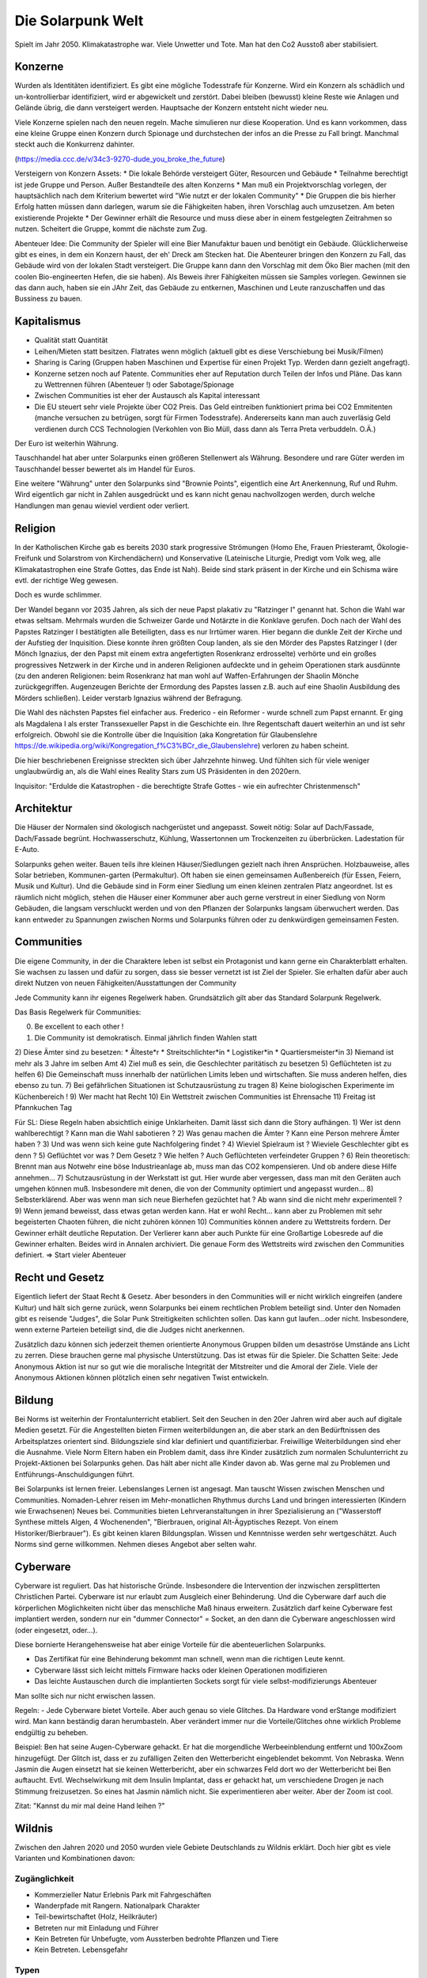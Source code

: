 Die Solarpunk Welt
==================

Spielt im Jahr 2050. Klimakatastrophe war. Viele Unwetter und Tote. Man hat den Co2 Ausstoß aber stabilisiert.


Konzerne
--------

Wurden als Identitäten identifiziert. Es gibt eine mögliche Todesstrafe für Konzerne. Wird ein Konzern als schädlich und un-kontrollierbar identifiziert, wird er abgewickelt und zerstört.
Dabei bleiben (bewusst) kleine Reste wie Anlagen und Gelände übrig, die dann versteigert werden. Hauptsache der Konzern entsteht nicht wieder neu.

Viele Konzerne spielen nach den neuen regeln. Mache simulieren nur diese Kooperation. Und es kann vorkommen, dass eine kleine Gruppe einen Konzern durch Spionage und durchstechen der infos an die Presse zu Fall bringt. Manchmal steckt auch die Konkurrenz dahinter.

(https://media.ccc.de/v/34c3-9270-dude_you_broke_the_future)

Versteigern von Konzern Assets:
* Die lokale Behörde versteigert Güter, Resourcen und Gebäude
* Teilnahme berechtigt ist jede Gruppe und Person. Außer Bestandteile des alten Konzerns
* Man muß ein Projektvorschlag vorlegen, der hauptsächlich nach dem Kriterium bewertet wird "Wie nutzt er der lokalen Community"
* Die Gruppen die bis hierher Erfolg hatten müssen dann darlegen, warum sie die Fähigkeiten haben, ihren Vorschlag auch umzusetzen. Am beten existierende Projekte
* Der Gewinner erhält die Resource und muss diese aber in einem festgelegten Zeitrahmen so nutzen. Scheitert die Gruppe, kommt die nächste zum Zug.

Abenteuer Idee: Die Community der Spieler will eine Bier Manufaktur bauen und benötigt ein Gebäude. Glücklicherweise gibt es eines, in dem ein Konzern haust, der eh' Dreck am Stecken hat. Die Abenteurer bringen den Konzern zu Fall, das Gebäude wird von der lokalen Stadt versteigert. Die Gruppe kann dann den Vorschlag mit dem Öko Bier machen (mit den coolen Bio-engineerten Hefen, die sie haben). Als Beweis ihrer Fähigkeiten müssen sie Samples vorlegen. Gewinnen sie das dann auch, haben sie ein JAhr Zeit, das Gebäude zu entkernen, Maschinen und Leute ranzuschaffen und das Bussiness zu bauen.

Kapitalismus
------------

* Qualität statt Quantität
* Leihen/Mieten statt besitzen. Flatrates wenn möglich (aktuell gibt es diese Verschiebung bei Musik/Filmen)
* Sharing is Caring (Gruppen haben Maschinen und Expertise für einen Projekt Typ. Werden dann gezielt angefragt).
* Konzerne setzen noch auf Patente. Communities eher auf Reputation durch Teilen der Infos und Pläne. Das kann zu Wettrennen führen (Abenteuer !) oder Sabotage/Spionage
* Zwischen Communities ist eher der Austausch als Kapital interessant
* Die EU steuert sehr viele Projekte über CO2 Preis. Das Geld eintreiben funktioniert prima bei CO2 Emmitenten (manche versuchen zu betrügen, sorgt für Firmen Todesstrafe). Andererseits kann man auch zuverläsig Geld verdienen durch CCS Technologien (Verkohlen von Bio Müll, dass dann als Terra Preta verbuddeln. O.Ä.)

Der Euro ist weiterhin Währung.

Tauschhandel hat aber unter Solarpunks einen größeren Stellenwert als Währung. Besondere und rare Güter werden im Tauschhandel besser bewertet als im Handel für Euros.

Eine weitere "Währung" unter den Solarpunks sind "Brownie Points", eigentlich eine Art Anerkennung, Ruf und Ruhm. Wird eigentlich gar nicht in Zahlen ausgedrückt und es kann nicht genau nachvollzogen werden, durch welche Handlungen man genau wieviel verdient oder verliert.

Religion
--------

In der Katholischen Kirche gab es bereits 2030 stark progressive Strömungen (Homo Ehe, Frauen Priesteramt, Ökologie-Freifunk und Solarstrom von Kirchendächern) und Konservative (Lateinische Liturgie, Predigt vom Volk weg, alle Klimakatastrophen eine Strafe Gottes, das Ende ist Nah). Beide sind stark präsent in der Kirche und ein Schisma wäre evtl. der richtige Weg gewesen.

Doch es wurde schlimmer.

Der Wandel begann vor 2035 Jahren, als sich der neue Papst plakativ zu "Ratzinger I" genannt hat. Schon die Wahl war etwas seltsam. Mehrmals wurden die Schweizer Garde und Notärzte in die Konklave gerufen. Doch nach der Wahl des Papstes Ratzinger I bestätigten alle Beteiligten, dass es nur Irrtümer waren. Hier begann die dunkle Zeit der Kirche und der Aufstieg der Inquisition. Diese konnte ihren größten Coup landen, als sie den Mörder des Papstes Ratzinger I (der Mönch Ignazius, der den Papst mit einem extra angefertigten Rosenkranz erdrosselte) verhörte und ein großes progressives Netzwerk in der Kirche und in anderen Religionen aufdeckte und in geheim Operationen stark ausdünnte (zu den anderen Religionen: beim Rosenkranz hat man wohl auf Waffen-Erfahrungen der Shaolin Mönche zurückgegriffen. Augenzeugen Berichte der Ermordung des Papstes lassen z.B. auch auf eine Shaolin Ausbildung des Mörders schließen). Leider verstarb Ignazius während der Befragung.

Die Wahl des nächsten Papstes fiel einfacher aus. Frederico - ein Reformer - wurde schnell zum Papst ernannt. Er ging als Magdalena I als erster Transsexueller Papst in die Geschichte ein. Ihre Regentschaft dauert weiterhin an und ist sehr erfolgreich. Obwohl sie die Kontrolle über die Inquisition (aka Kongretation für Glaubenslehre https://de.wikipedia.org/wiki/Kongregation_f%C3%BCr_die_Glaubenslehre) verloren zu haben scheint.

Die hier beschriebenen Ereignisse streckten sich über Jahrzehnte hinweg. Und fühlten sich für viele weniger unglaubwürdig an, als die Wahl eines Reality Stars zum US Präsidenten in den 2020ern.

Inquisitor: "Erdulde die Katastrophen - die berechtigte Strafe Gottes - wie ein aufrechter Christenmensch"

Architektur
-----------

Die Häuser der Normalen sind ökologisch nachgerüstet und angepasst. Soweit nötig: Solar auf Dach/Fassade, Dach/Fassade begrünt. Hochwasserschutz, Kühlung, Wassertonnen um Trockenzeiten zu überbrücken. Ladestation für E-Auto.

Solarpunks gehen weiter. Bauen teils ihre kleinen Häuser/Siedlungen gezielt nach ihren Ansprüchen. Holzbauweise, alles Solar betrieben, Kommunen-garten (Permakultur). Oft haben sie einen gemeinsamen Außenbereich (für Essen, Feiern, Musik und Kultur). Und die Gebäude sind in Form einer Siedlung um einen kleinen zentralen Platz angeordnet. Ist es räumlich nicht möglich, stehen die Häuser einer Kommuner aber auch gerne verstreut in einer Siedlung von Norm Gebäuden, die langsam verschluckt werden und von den Pflanzen der Solarpunks langsam überwuchert werden. Das kann entweder zu Spannungen zwischen Norms und Solarpunks führen oder zu denkwürdigen gemeinsamen Festen.

Communities
-----------

Die eigene Community, in der die Charaktere leben ist selbst ein Protagonist und kann gerne ein Charakterblatt erhalten. Sie wachsen zu lassen und dafür zu sorgen, dass sie besser vernetzt ist ist Ziel der Spieler. Sie erhalten dafür aber auch direkt Nutzen von neuen Fähigkeiten/Ausstattungen der Community

Jede Community kann ihr eigenes Regelwerk haben. Grundsätzlich gilt aber das Standard Solarpunk Regelwerk.

Das Basis Regelwerk für Communities:

0) Be excellent to each other !
1) Die Community ist demokratisch. Einmal jährlich finden Wahlen statt
2) Diese Ämter sind zu besetzen:
* Älteste*r
* Streitschlichter*in
* Logistiker*in
* Quartiersmeister*in
3) Niemand ist mehr als 3 Jahre im selben Amt
4) Ziel muß es sein, die Geschlechter paritätisch zu besetzen
5) Geflüchteten ist zu helfen
6) Die Gemeinschaft muss innerhalb der natürlichen Limits leben und wirtschaften. Sie muss anderen helfen, dies ebenso zu tun.
7) Bei gefährlichen Situationen ist Schutzausrüstung zu tragen
8) Keine biologischen Experimente im Küchenbereich !
9) Wer macht hat Recht
10) Ein Wettstreit zwischen Communities ist Ehrensache
11) Freitag ist Pfannkuchen Tag

Für SL:
Diese Regeln haben absichtlich einige Unklarheiten. Damit lässt sich dann die Story aufhängen.
1) Wer ist denn wahlberechtigt ? Kann man die Wahl sabotieren ?
2) Was genau machen die Ämter ? Kann eine Person mehrere Ämter haben ?
3) Und was wenn sich keine gute Nachfolgering findet ?
4) Wieviel Spielraum ist ? Wieviele Geschlechter gibt es denn ?
5) Geflüchtet vor was ? Dem Gesetz ? Wie helfen ? Auch Geflüchteten verfeindeter Gruppen ?
6) Rein theoretisch: Brennt man aus Notwehr eine böse Industrieanlage ab, muss man das CO2 kompensieren. Und ob andere diese Hilfe annehmen...
7) Schutzausrüstung in der Werkstatt ist gut. Hier wurde aber vergessen, dass man mit den Geräten auch umgehen können muß. Insbesondere mit denen, die von der Community optimiert und angepasst wurden...
8) Selbsterklärend. Aber was wenn man sich neue Bierhefen gezüchtet hat ? Ab wann sind die nicht mehr experimentell ?
9) Wenn jemand beweisst, dass etwas getan werden kann. Hat er wohl Recht... kann aber zu Problemen mit sehr begeisterten Chaoten führen, die nicht zuhören können
10) Communities können andere zu Wettstreits fordern. Der Gewinner erhält deutliche Reputation. Der Verlierer kann aber auch Punkte für eine Großartige Lobesrede auf die Gewinner erhalten. Beides wird in Annalen archiviert. Die genaue Form des Wettstreits wird zwischen den Communities definiert. => Start vieler Abenteuer

Recht und Gesetz
----------------

Eigentlich liefert der Staat Recht & Gesetz. Aber besonders in den Communities will er nicht wirklich eingreifen (andere Kultur) und hält sich gerne zurück, wenn Solarpunks bei einem rechtlichen Problem beteiligt sind. Unter den Nomaden gibt es reisende "Judges", die Solar Punk Streitigkeiten schlichten sollen. Das kann gut laufen...oder nicht. Insbesondere, wenn externe Parteien beteiligt sind, die die Judges nicht anerkennen.

Zusätzlich dazu können sich jederzeit themen orientierte Anonymous Gruppen bilden um desaströse Umstände ans Licht zu zerren. Diese brauchen gerne mal physische Unterstützung. Das ist etwas für die Spieler. Die Schatten Seite: Jede Anonymous Aktion ist nur so gut wie die moralische Integrität der Mitstreiter und die Amoral der Ziele. Viele der Anonymous Aktionen können plötzlich einen sehr negativen Twist entwickeln.

Bildung
-------

Bei Norms ist weiterhin der Frontalunterricht etabliert. Seit den Seuchen in den 20er Jahren wird aber auch auf digitale Medien gesetzt. Für die Angestellten bieten Firmen weiterbildungen an, die aber stark an den Bedürftnissen des Arbeitsplatzes orientert sind. Bildungsziele sind klar definiert und quantifizierbar. Freiwillige Weiterbildungen sind eher die Ausnahme. Viele Norm Eltern haben ein Problem damit, dass ihre Kinder zusätzlich zum normalen Schulunterricht zu Projekt-Aktionen bei Solarpunks gehen. Das hält aber nicht alle Kinder davon ab. Was gerne mal zu Problemen und Entführungs-Anschuldigungen führt.

Bei Solarpunks ist lernen freier. Lebenslanges Lernen ist angesagt. Man tauscht Wissen zwischen Menschen und Communities. Nomaden-Lehrer reisen im Mehr-monatlichen Rhythmus durchs Land und bringen interessierten (Kindern wie Erwachsenen) Neues bei. Communities bieten Lehrveranstaltungen in ihrer Spezialisierung an ("Wasserstoff Synthese mittels Algen, 4 Wochenenden", "Bierbrauen, original Alt-Ägyptisches Rezept. Von einem Historiker/Bierbrauer").
Es gibt keinen klaren Bildungsplan. Wissen und Kenntnisse werden sehr wertgeschätzt. Auch Norms sind gerne willkommen. Nehmen dieses Angebot aber selten wahr.

Cyberware
---------

Cyberware ist reguliert. Das hat historische Gründe. Insbesondere die Intervention der inzwischen zersplitterten Christlichen Partei. Cyberware ist nur erlaubt zum Ausgleich einer Behinderung. Und die Cyberware darf auch die körperlichen Möglichkeiten nicht über das menschliche Maß hinaus erweitern. Zusätzlich darf keine Cyberware fest implantiert werden, sondern nur ein "dummer Connector" = Socket, an den dann die Cyberware angeschlossen wird (oder eingesetzt, oder...).

Diese bornierte Herangehensweise hat aber einige Vorteile für die abenteuerlichen Solarpunks.

- Das Zertifikat für eine Behinderung bekommt man schnell, wenn man die richtigen Leute kennt.
- Cyberware lässt sich leicht mittels Firmware hacks oder kleinen Operationen modifizieren
- Das leichte Austauschen durch die implantierten Sockets sorgt für viele selbst-modifizierungs Abenteuer

Man sollte sich nur nicht erwischen lassen.

Regeln:
- Jede Cyberware bietet Vorteile. Aber auch genau so viele Glitches. Da Hardware vond erStange modifiziert wird. Man kann beständig daran herumbasteln. Aber verändert immer nur die Vorteile/Glitches ohne wirklich Probleme endgültig zu beheben.

Beispiel: Ben hat seine Augen-Cyberware gehackt. Er hat die morgendliche Werbeeinblendung entfernt und 100xZoom hinzugefügt. Der Glitch ist, dass er zu zufälligen Zeiten den Wetterbericht eingeblendet bekommt. Von Nebraska. Wenn Jasmin die Augen einsetzt hat sie keinen Wetterbericht, aber ein schwarzes Feld dort wo der Wetterbericht bei Ben auftaucht. Evtl. Wechselwirkung mit dem Insulin Implantat, dass er gehackt hat, um verschiedene Drogen je nach Stimmung freizusetzen. So eines hat Jasmin nämlich nicht. Sie experimentieren aber weiter. Aber der Zoom ist cool.

Zitat: "Kannst du mir mal deine Hand leihen ?"

Wildnis
-------

Zwischen den Jahren 2020 und 2050 wurden viele Gebiete Deutschlands zu Wildnis erklärt. Doch hier gibt es viele Varianten und Kombinationen davon:

Zugänglichkeit
~~~~~~~~~~~~~~

* Kommerzieller Natur Erlebnis Park mit Fahrgeschäften
* Wanderpfade mit Rangern. Nationalpark Charakter
* Teil-bewirtschaftet (Holz, Heilkräuter)
* Betreten nur mit Einladung und Führer
* Kein Betreten für Unbefugte, vom Aussterben bedrohte Pflanzen und Tiere
* Kein Betreten. Lebensgefahr

Typen
~~~~~

* Renaturierung zur CO2 Speicherung
* Renaturierung zur Erhaltung der Biodiversität (bedrohte Tiere und Pflanzen)
* Neuansiedlung ehemals heimischer Tiere und Pflanzen
* Experimentelle Ansiedlung von Tieren und Pflanzen ( Bisons, ...). Oft als Experiment wie die jeweils mit Klimawandel klar kommen
* Überschwemmungsfläche

Ein häufiger Grund für das Ausrufen eines Schutzgebietes war nach 2020 in Überflutungsbereichen. Wurde eine Stadt mehrfach durch Katastrophen überflutet und hatte eine schlechte Prognose, war es einfacher Risiko Materialien zu entfernen (Heizöl Tanks !), die Leute umzusiedeln und die Natur den Bereich übernehmen zu lassen. Ein weiterer Grund könnte innereuropäische Klimamigration sein, bei der die Bewohner langsam einen Bereich verlassen um in sichereren Städten zu siedeln. Manchmal können nicht alle Bewohner des neu entstehenden Wildnis Bereichs diesen verlassen. Oft weil ihnen das Geld für einen Umzug fehlt. Damit entstehen verwilderte Gebiete mit hoher Chance auf Klimakatastropen (Erdrutsche, Überflutungen, ...) und Einwohnern, die vor einem Jahrzehnt den Kontakt zur Zivilsation abgebrochen haben.


%% TODO Klimaflüchtlinge

Wakanda
-------

In Entwicklungs-Ländern (gerade Afrika) traten die Folgen der Klima Katastrophe ca 10 Jahre früher ein. Doch einige glücklichen Umstände haben für eine äußerst positive Entwicklung gesorgt:

* Es gab eine bereits existierend Do It Yourself Mentalität
* Andere Länder haben Afrika mit Technologie unterstützt. Aber dabei gleich auf Leap-Frogging geachtet: Kohlekraft wurde übersprungen - man hat gleich auf Solar gesetzt. Dasselbe mit Funk-Internet statt Netzwerkkabeln
* Die Bevölkerung war jünger und technologie-offener

Auf diese Grundlagen basierend haben die Länder sich schneller als nur durch die 10 Jahre Vorsprung entwickelt. Viele Solarpunk Konzepte wurde dort entwickelt und perfektioniert. In Europa sind reisende Solarpunks "Aus Wakanda" (wie man sagt) sehr gerne in den Communities gesehen.

Sie bringen mit sich ein ausgezeichnetes Verständnis des Technologie Einsatzes unter den neuen Umständen. Oft aber auch Musik, Kultur und Essens-Rezepte.

Als Wakanda wird oft nicht nur Afrika sondern auch Länder mit ähnlicher Entwicklung bezeichnet: Indien, Süd Amerika, ...

Beziehungen
-----------

Beziehungen sind gerade unter Solarpunks in allen Varianten üblich. Von Hetero-Monogam bis zu Polyamourös. Die Eltern der Kinder fühlen sich für die Erziehung zuständig. In vielen Communities ist es aber ein so üblicher Brauch, dass sich alle für die Erziehung der Kinder verantwortlich fühlen, dass man irritierte Kinder mehrfach fragen muss "Wer denn deine WIRKLICHEN Eltern sind". Die eigene Geschlechter Identität bestimmt das Individuum. Alles andere wäre ja auch seltsam.

Unter den Verlorenen ist die Vielfalt auf "Vater-Mutter-Kind" eingeschränkt. Dies sorgt oft für Brüche und persönliches Unglück.

Technologie Almanach 2020
-------------------------

Damals im Jahr 2020 - vor 30 Jahren - wurde die technologische Grundlage für unsere Welt gelegt. Alles ware sehr roh und unfertig. Aber man kann bereits sehen, eie die Entwicklung zu uns führt.

**Beleuchtung**: Damals gab es keine OLED Folien. OLED Folien kann jedes Kind mit der Schere zuschneiden, biegen, aufkleben und verkabeln. Damit kann man die buntesten Licht Kunstwerke schaffen, die man sich vorstellen kann. Strom Verbrauch ist natürlich minimal.

Für Konsumenten sind weniger kreative OLED Leuchten verfügbar. Von der Stange. Da gibt es zwar auch die Möglichkeit in Farbwechselnde Bildschirmfolien zu iknvestieren. Aber die meisten Konsumenten hätten nicht die Fertigkeit, einen ansprechenden Lichtwechsel zu programmieren.

Es gab nur LED Leuchten (aber auch mit deutlich geringerem Stromverbrauch als die bis dahin existierende Technologie, Metall zum Glühen zu bringen um Licht zu haben). OLED wurden zuerst in Displays von Handys verbaut und wurden erst später als Leuchten Material verfügbar.

**Stromgeneratoren**: Windkraftwerke und flexible Solarpanels sind günstig verfügbar. Heute setzen wir sie auf Häusern, Vordächern, Parkplätzen, Gehwegen und and Fahrzeugen ein. Im Jahr 2020 gab es die ersten experimentellen Solar Folien mit einem Wirkungsgrad > 20 %. Ausreichend aber natürlich weit von unserem "Solar Everywhere" entfernt.

Im Jahr 2020 waren die Solarpanels noch starr und schwer. Kleinerer Wirkungsgrad. Aber wenigstens gab es schon Module für (parielle9 Selbstversorgung, Inselversorgung, als Zusatzversorgung auf Campingmodulen und für kleinere Elektronik. Obwohl das alles sehr rückständig scheint, war es schon ind en 2020ern eine der billigsten Stromquellen (Die verbrannten noch Fossile Energieträger !)

**Stromspeicher**: In den 2020ern wurden Lithium Ionen Akkus genutzt. Zwar wurde das Lithium immer weiter reduziert und später auf billigere Grundstoffe umgestellt. Aber damals reichte es für elektronische Geräte und die ersten Fahrzeuge. Auch tragbare Akku Packs für Camping waren verfügbar. Der Preis war damals (im Vergleich zu heute) hoch. Die Energiedichte gering. Dadurch waren sie klobig und schwer.

**Robotik**: Programmierbare Roboterarme waren in den 2020ern nicht für jedermann verfübar. Es gab aber erste einfach zu programmierende für die Industrie. Im privaten Umfeld war Automatisierung also stark auf Geräte beschränkt, die exakt eine Aufgabe übernahmen (Geschirrspüler, Waschmaschine, ...). Diese gibt es zwar heute noch. Aber Aufgaben, die etwas Flexibilität benötigten waren damals im privaten Umfeld gar nicht automatisierbar. Schwer vorzustellen.

**Fahrzeuge**: Damals gab es die ersten Elektrofahrzeuge (überraschenderweise teurer als Fossilienverbrenner !). Drohnen waren nicht fähig, Menschen zu tragen. Elektro Fahrräder gab es - aber nicht vergleichbar zu unseren sportlichen Leichtgewichten.

**Pflanzenbau**: Permakultur war bekannt. Wurde aber kaum eingesetzt. Der Vorteil der Permakultur (also durch den Anbau mehrere Pflanzen in der biologisch perfekten Kombination, damit sie sich aus Nährstoffsicht und gegen Schädlinge unterstützen) wurde damals nicht wahrgenomen. Dafür gab es große Monokulturen auf dem Land. Über Schäden durch diese gibt es ausreichend Studien. Insbesondere durch den nötigen Dünger ujnd PEstizid Einsatz.
Bewirtschaftung fand auch durch große Landmaschinen statt und es wurden keine Drohnen und kleine Roboter eingesetzt um geziel Unkraut zu finden und mit Elektroschocks zu verbrennen.

In den Städten gab es damals keine Landwirtschaft. Weder gemeinsam angebautes Urban Gardening, noch Kräutergärten am Wegesrand. In Städten gabe es nur Zierbäume ohne Früchte. Umnutzung von alten Industrieanlagen waren nicht bekannt. Heute gibt es da natürlich kombinierte Aquakulturen/Hydroponik die direkt in den Städten Salat und Fisch erzeugt. Wenigstens kamen aber bereits in den 2020ern die ersten auf die Idee, Abwärme von Serverfarmen zur Heizung der ersten Prototypen von Aquafarmen zu nutzen.

**Lasercutter/3D Drucker/CNC Maschinen**: Haben es im Jahr 2020 bereits aus den Fabriken zu Hobbisten geschafft. Oft war der Bauraum sehr begrenzt (kleiner als 1 Kubikmeter !) undn ur wenige konnten damit umgehen. Auch die druck Zeit und die Präzission ließ zu wünschen übrig. Heutige Maschinen (die man sich anhand von Anleitungen aus dem Internet aus eiknfachsten teilen bauen kann) sind viel präziser und schneller.

**CCS**: Damals dachte man, die Verpressung von CO2 in unterirdische Kavernen würden einen großen Beitrag zur CO2 Reduzierung liefern. Aber einen größeren Anteil hatten die vielen dezentralen Biochar Zentren. Die Technologie, aus organischen Abfällen Kohle herzustellen, die dann als Dünger auf Felder aufgrbacht wird - und damit der Atmosphäre entzieht. Die technologie ist uralt und relativ simpel. Viele Communities nutzen das heute um einen regelmäßigen Finanzmittel Fluß von der EU zu garantieren.

**Fleisch**: Farmen produzieren tierisches Fleisch. Dafür werden Tiere gezüchtet und in kleinen Gruppen perfekt artgerecht gehalten. Das Fleisch selbst wird aber in angeschlossenen Fabriken in Laboren gezüchtet. Hierfür werden den Tieren einige Zellen abgenommen und diese in Brutschalen zu Fleisch stücken vermehrt. Das ist extrem Wasser und Energieeffizient. CO2 wird praktisch keines emmitiert. Die perfekte Einstellung der Brutschalen ist oft Betreibsgeheimnis. Diese bestimmt Zähigkeit, Geschmack, saftigkeit und Fett-durchwuchs des Fleischs. Die Tierhaltung als Roh-quelle für die Zellen ist ebenfalls vom Können der Bauern abhängig. Ebenso die schlaue Zucht der Tiere - diese müssen endlich nicht mehr auf "Fleischertrag pro Tier" optimiert werden sondern auf Geschmack und andere tierfreundliche Parameter (Verhalten, ...). Tierhaltung und Fleischproduktion müssen nicht am selben Ort stattfinden. Der handel mit Röhrchen voller gekühlter Hoch-qualitäts Zellen ist sehr lukrativ. 2020 war das alles noch am Anfang (https://www.golem.de/news/labor-edelfleisch-forscher-praesentieren-wagyu-steak-aus-dem-3d-drucker-2108-159187.html ) . Ein weiterer Job der entstanden ist ist Fleisch Designer. Am Computer werden Fleisch stücke (Muskelfasern, Bindegewebe, Fett) je nach Verwenduingszweck zusammengestellt und kann danach ausgeliefert werden. Für Zwecke wie Grillen gibt es dadurch äußerst schmackhafte Varianten, die nicht durch die Natur beschränkt werden.

**Milch**: Milch wird ähnlich wie Fleisch in technischen Prozessen produziert. Von speziell gezüchteten Tieren wird genetisches Material entnommen und in einem kleinen Gen-Labor (gibt es für wenig Geld) in Hefe Zellen integriert. Die Zuch der Hefe Zellen ist jedem Kind bekannt. Und mit etwas Zucker, Engergie und Wärme kann man in Stahl tanks diese vermehren und schon nach einigen Stunden die ersten Milch abschöpfen, filtern und trinken. Sauberer und reiner als direkt von Tieren. Standardmäßig setzen Landwirt auf nicht exotische Milch. Von Kühen, Schafen, Ziegen. Natürlich gibt es auch genügend Bauern, die die Herausforderung gerne annehmen, andere Milch zu produzieren. Und wieder einmal hat die Hefezelle als eine der ersten Nahrungsmittel Verarbeitungs-Technologien ihren Dienst erwiesen (man denke hier an Bier und Brot).

**Erste Hilfe**: Wenn es lokal vom Staat nicht organisiert ist, sind Rettungstrupps von Freiwilligen geführt. Die EU zahlt dann pro Rettungseinsatz. Das Wissen und die Rettungs Ausbildung sind einfach verfügbar. Technik und Fahrzeuge sind schon seit den 2020ern als freier Entwurf aus dem Netz zu laden. Cadus hat hier damals den Startpunkt gesetzt: https://www.cadus.org/de/

**Presse**: Blogs und Video haben oft klassische Presse ersetzt. Auch Wikis für Faktensammlungen sind verbreitet. Interessanter ist hier natürlich die Wissens Gewinnung. Es gibt viele Freiwillige die Open Data APIs frei-hacken und damit jedem statistische Auswertungen erlaube. Bereits 2020 gab es die ersten Schritte (https://bund.dev/ und https://fragdenstaat.de/). Niemand hätte gedacht, dass die Nutzung und die Datenbasis sich so stark verbreitern würde, wie es dann passiert ist. Trotzdem wehren sich vor allem noch Konzerne. Doch man findet auch dort Wege...

**Bildung**: Im Jahr 2020 war Frontalunterricht, wie ihn bei uns die Norms genießen weit verbreitet. Projekt orientierter Unterricht war im Entstehen aber nicht weit etabliert. Im Zuge der Seuchen der 20er wurde vermehrt zum Frontalunterricht und der Online Variante Video-Konferenz 1:n gewechselt. Damals gab es aber bereits in weniger etablierten Bereichen von Bürgern organisierte Bildung. Dies war hauptsächlich im technischen Bereich. https://media.ccc.de und  https://www.ccc.de/schule

**Datenverbindung**: Im Jahr 2020 war es im allgemeinen nicht üblich, Glasfaser Kabel zu verlegen. Über die Kupferkabel waren weit weniger als die 1 GBit/s schaffbar, die heute Mindeststandard sind. Funknetzwerke hatten eine sehr schlechte Abdeckung und waren (wie heute) von Großkonzernen zur Verfügung gestellt. Aber damals gabe es bereits Anfänge der Solarpunk Projekte, die uns heute unabhängig von den Konzernen Netzwerkzugang sichern. Freifunk war die Keimzelle: https://freifunk.net/ . Sie bauten damals nur Funk WLANs auf. Damals dachte niemand, dass sie wild Glasfaser legen würden oder Satelliten betreiben. In 30 Jahren ist viel passiert.

**Insekten**: Insekten sind eine großartige Proteinquelle mit der schon im Jahr 2020 vorsichtig experimentert wurde. Was damals noch als abenteuerliches Spezialessen im Supermarkt verkauft wurde ist heute in drei Formen zu erhalten:
* Als Tierfutter für Schweine und Fische.
* Als "getarnte" Proteinquelle in hochverarbeiteten Lebensmitteln für Norms ("Protein Pudding mit tierischen Proteinen", "Kraft Riegel"). Eigentlich weiss es jeder, steht auch im Kleingedruckten, aber man redet unter Norms weniger darüber. Lecker sind die Dinger allemal. Kein Wunder. Da steht auch Food-Forschung der ganz großen Unternehmen dahinter
* Als Spezialität. Wird besonders von Solarpunks geschätzt, die keine Berührungsängste haben. Süßkartoffeln mit scharfen Heuschrecken machten einen Koch der Nomaden berühmt. Es lohnt sich, herauszufinden, wo dieser gerade unterwegs ist.
Die Zucht der Insekten kann durch Konzerne in Lagerhallen großen Komplexen erfolgen. Oft aber auch direkt durch Solarpunks in umrüstbaren Containern. "Hat heute mal wer Lust, ein paar hundert Kilo Heuschrecken zu züchten ?". Problematisch ist das alles nicht. Nur leider sind die Zuchtanlagen häufig Ziele von Angriffen von Verlorenen oder Fundamentalisten, die denken die Idee "Eine biblische Heuschreckenplage über der Stadt" ist doch ein tolles und vor allem originelles Symbol.

**Guerilla Gardening**: In den frühen 2020ern war Guerilla Gardening eher eine ökoligische Protestform (die zugegebenermaßen an manchen Stellen willkommene Biotope geschaffen hat). Die ökologische Revolution hat den Protest aber normalisiert. Dafür gibt es hochgrading vernetzte Künstler, die mit Säh-Drohnen, Sprüh Moos und Infiltrations-Techniken Kunstwerke schaffen, die erst nach Wochen sichtbar werden um dann eventuell nach Monaten zu verblühen. Die letzte Aktion, als im vermeintlichen Hochsicherheits Bereich der "Chem-Corp" plötzlich ein Rosengarten in Schriftzug-Form "Ceterum censeo Chem-Corpinem esse delendam" hat sogar zu sehr peinlichen Untersuchungen geführt, die das Ende von Chem-Corp bedeuten könnten.

**Urban Mining**: Urban Miner sind ein besonderer Schlag von Menschen. Sie suchen entweder in Trümmern von Klimaereignissen zerstörter Städte oder in alten Müllhalden nach wertvollen Rohstoffen. Erste Ideen dazu gab es bereit im Jahr 2020. Sogar von einer Regierungsstelle ( https://www.umweltbundesamt.de/themen/abfall-ressourcen/abfallwirtschaft/urban-mining#strategie-zur-kreislaufwirtschaft- ) . Doch erst mit der aufbrechenden Goldgräberstimmung entstehen neue Geschäftsfelder und genau wie damals eine sekundäre Wertschöpfung darum herum. "...und dann haben Bobs Roboter einen Flötz alter Nokia Handys gefunden. Einfach abuzubauen. Viel Gold und andere Metalle enthalten. Er ist dann gleich persönlich 'runter. Hat da händisch ein paar abgeräumt und ist auf den wirklichen Schatz gestoßen....gib mir mal noch ein Bier aus, meines ist alle"

%% TODO: Riesige Epaper Folien
